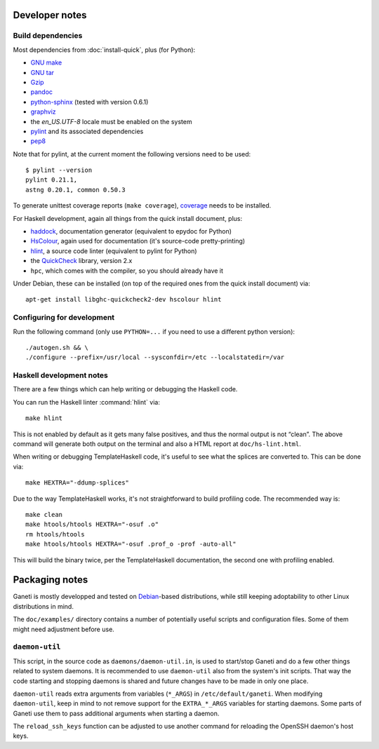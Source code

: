 Developer notes
===============

Build dependencies
------------------

Most dependencies from :doc:`install-quick`, plus (for Python):

- `GNU make <http://www.gnu.org/software/make/>`_
- `GNU tar <http://www.gnu.org/software/tar/>`_
- `Gzip <http://www.gnu.org/software/gzip/>`_
- `pandoc <http://johnmacfarlane.net/pandoc/>`_
- `python-sphinx <http://sphinx.pocoo.org/>`_
  (tested with version 0.6.1)
- `graphviz <http://www.graphviz.org/>`_
- the `en_US.UTF-8` locale must be enabled on the system
- `pylint <http://www.logilab.org/857>`_ and its associated
  dependencies
- `pep8 <https://github.com/jcrocholl/pep8/>`_

Note that for pylint, at the current moment the following versions
need to be used::

    $ pylint --version
    pylint 0.21.1,
    astng 0.20.1, common 0.50.3

To generate unittest coverage reports (``make coverage``), `coverage
<http://pypi.python.org/pypi/coverage>`_ needs to be installed.

For Haskell development, again all things from the quick install
document, plus:

- `haddock <http://www.haskell.org/haddock/>`_, documentation
  generator (equivalent to epydoc for Python)
- `HsColour <http://hackage.haskell.org/package/hscolour>`_, again
  used for documentation (it's source-code pretty-printing)
- `hlint <http://community.haskell.org/~ndm/hlint/>`_, a source code
  linter (equivalent to pylint for Python)
- the `QuickCheck <http://hackage.haskell.org/package/QuickCheck>`_
  library, version 2.x
- ``hpc``, which comes with the compiler, so you should already have
  it

Under Debian, these can be installed (on top of the required ones from
the quick install document) via::

  apt-get install libghc-quickcheck2-dev hscolour hlint


Configuring for development
---------------------------

.. highlight:: sh

Run the following command (only use ``PYTHON=...`` if you need to use a
different python version)::

  ./autogen.sh && \
  ./configure --prefix=/usr/local --sysconfdir=/etc --localstatedir=/var

Haskell development notes
-------------------------

There are a few things which can help writing or debugging the Haskell
code.

You can run the Haskell linter :command:`hlint` via::

  make hlint

This is not enabled by default as it gets many false positives, and
thus the normal output is not “clean”. The above command will generate
both output on the terminal and also a HTML report at
``doc/hs-lint.html``.

When writing or debugging TemplateHaskell code, it's useful to see
what the splices are converted to. This can be done via::

  make HEXTRA="-ddump-splices"

Due to the way TemplateHaskell works, it's not straightforward to
build profiling code. The recommended way is::

  make clean
  make htools/htools HEXTRA="-osuf .o"
  rm htools/htools
  make htools/htools HEXTRA="-osuf .prof_o -prof -auto-all"

This will build the binary twice, per the TemplateHaskell
documentation, the second one with profiling enabled.


Packaging notes
===============

Ganeti is mostly developped and tested on `Debian
<http://www.debian.org/>`_-based distributions, while still keeping
adoptability to other Linux distributions in mind.

The ``doc/examples/`` directory contains a number of potentially useful
scripts and configuration files. Some of them might need adjustment
before use.

``daemon-util``
---------------

This script, in the source code as ``daemons/daemon-util.in``, is used
to start/stop Ganeti and do a few other things related to system
daemons. It is recommended to use ``daemon-util`` also from the system's
init scripts. That way the code starting and stopping daemons is shared
and future changes have to be made in only one place.

``daemon-util`` reads extra arguments from variables (``*_ARGS``) in
``/etc/default/ganeti``. When modifying ``daemon-util``, keep in mind to
not remove support for the ``EXTRA_*_ARGS`` variables for starting
daemons. Some parts of Ganeti use them to pass additional arguments when
starting a daemon.

The ``reload_ssh_keys`` function can be adjusted to use another command
for reloading the OpenSSH daemon's host keys.

.. vim: set textwidth=72 :
